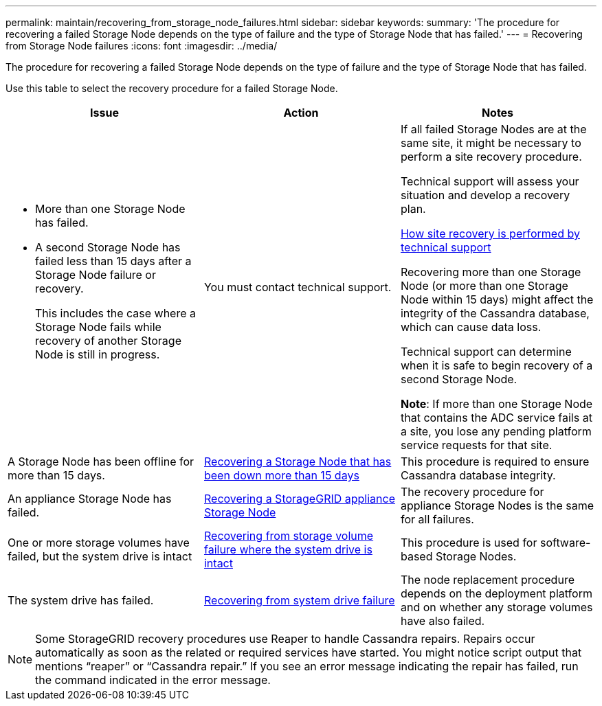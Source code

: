 ---
permalink: maintain/recovering_from_storage_node_failures.html
sidebar: sidebar
keywords:
summary: 'The procedure for recovering a failed Storage Node depends on the type of failure and the type of Storage Node that has failed.'
---
= Recovering from Storage Node failures
:icons: font
:imagesdir: ../media/

[.lead]
The procedure for recovering a failed Storage Node depends on the type of failure and the type of Storage Node that has failed.

Use this table to select the recovery procedure for a failed Storage Node.

[cols="1a,1a,1a" options="header"]
|===
| Issue| Action| Notes
|* More than one Storage Node has failed.

* A second Storage Node has failed less than 15 days after a Storage Node failure or recovery.
+
This includes the case where a Storage Node fails while recovery of another Storage Node is still in progress.
|You must contact technical support.
|If all failed Storage Nodes are at the same site, it might be necessary to perform a site recovery procedure.

Technical support will assess your situation and develop a recovery plan.

xref:how_site_recovery_is_performed_by_technical_support.adoc[How site recovery is performed by technical support]

Recovering more than one Storage Node (or more than one Storage Node within 15 days) might affect the integrity of the Cassandra database, which can cause data loss.

Technical support can determine when it is safe to begin recovery of a second Storage Node.

*Note*: If more than one Storage Node that contains the ADC service fails at a site, you lose any pending platform service requests for that site.

|A Storage Node has been offline for more than 15 days.
|link:recovering_storage_node_that_has_been_down_more_than_15_days.md#[Recovering a Storage Node that has been down more than 15 days]
|This procedure is required to ensure Cassandra database integrity.

|An appliance Storage Node has failed.
|link:recovering_storagegrid_appliance_storage_node.md#[Recovering a StorageGRID appliance Storage Node]
|The recovery procedure for appliance Storage Nodes is the same for all failures.

|One or more storage volumes have failed, but the system drive is intact
|link:recovering_from_storage_volume_failure_where_system_drive_is_intact.md#[Recovering from storage volume failure where the system drive is intact]
|This procedure is used for software-based Storage Nodes.

|The system drive has failed.
|link:recovering_from_system_drive_failure.md#[Recovering from system drive failure]
|The node replacement procedure depends on the deployment platform and on whether any storage volumes have also failed.
|===
NOTE: Some StorageGRID recovery procedures use Reaper to handle Cassandra repairs. Repairs occur automatically as soon as the related or required services have started. You might notice script output that mentions "`reaper`" or "`Cassandra repair.`" If you see an error message indicating the repair has failed, run the command indicated in the error message.
